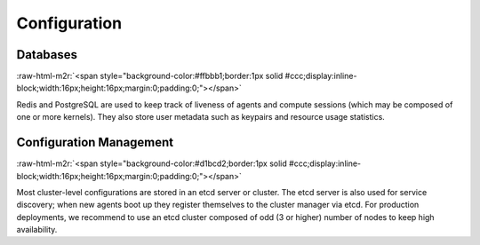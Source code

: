 .. role:: raw-html-m2r(raw)
   :format: html

Configuration
-------------

Databases
^^^^^^^^^
:raw-html-m2r:`<span style="background-color:#ffbbb1;border:1px solid #ccc;display:inline-block;width:16px;height:16px;margin:0;padding:0;"></span>`

Redis and PostgreSQL are used to keep track of liveness of agents and compute sessions (which may be composed of one or more kernels).
They also store user metadata such as keypairs and resource usage statistics.

Configuration Management
^^^^^^^^^^^^^^^^^^^^^^^^
:raw-html-m2r:`<span style="background-color:#d1bcd2;border:1px solid #ccc;display:inline-block;width:16px;height:16px;margin:0;padding:0;"></span>`

Most cluster-level configurations are stored in an etcd server or cluster.
The etcd server is also used for service discovery; when new agents boot up they register themselves to the cluster manager via etcd.
For production deployments, we recommend to use an etcd cluster composed of odd (3 or higher) number of nodes to keep high availability.


